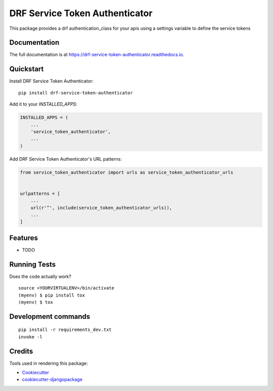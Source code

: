 =============================
DRF Service Token Authenticator
=============================

.. image:: https://badge.fury.io/py/drf-service-token-authenticator.svg/?style=flat-square
    :target: https://badge.fury.io/py/drf-service-token-authenticator

.. image:: https://readthedocs.org/projects/pip/badge/?version=latest&style=flat-square
    :target: https://drf-service-token-authenticator.readthedocs.io/en/latest/

.. image:: https://img.shields.io/coveralls/github/frankhood/drf-service-token-authenticator/main?style=flat-square
    :target: https://coveralls.io/github/frankhood/drf-service-token-authenticator?branch=main
    :alt: Coverage Status

This package provides a drf authentication_class for your apis using a settings variable to define the service tokens

Documentation
-------------

The full documentation is at https://drf-service-token-authenticator.readthedocs.io.

Quickstart
----------

Install DRF Service Token Authenticator::

    pip install drf-service-token-authenticator

Add it to your `INSTALLED_APPS`:

.. code-block:: python

    INSTALLED_APPS = (
        ...
        'service_token_authenticator',
        ...
    )

Add DRF Service Token Authenticator's URL patterns:

.. code-block:: python

    from service_token_authenticator import urls as service_token_authenticator_urls


    urlpatterns = [
        ...
        url(r'^', include(service_token_authenticator_urls)),
        ...
    ]

Features
--------

* TODO

Running Tests
-------------

Does the code actually work?

::

    source <YOURVIRTUALENV>/bin/activate
    (myenv) $ pip install tox
    (myenv) $ tox


Development commands
---------------------

::

    pip install -r requirements_dev.txt
    invoke -l


Credits
-------

Tools used in rendering this package:

*  Cookiecutter_
*  `cookiecutter-djangopackage`_

.. _Cookiecutter: https://github.com/audreyr/cookiecutter
.. _`cookiecutter-djangopackage`: https://github.com/pydanny/cookiecutter-djangopackage
